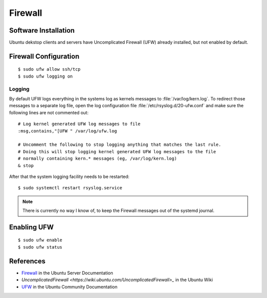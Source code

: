 Firewall
========

Software Installation
---------------------

Ubuntu dekstop clients and servers have Uncomplicated Firewall (UFW) already
installed, but not enabled by default.


Firewall Configuration
----------------------


::

	$ sudo ufw allow ssh/tcp
	$ sudo ufw logging on


Logging
^^^^^^^

By default UFW logs everything in the systems log as kernels messages to
:file:`/var/log/kern.log`. To redirect those messages to a separate log file,
open the log configuration file :file:`/etc/rsyslog.d/20-ufw.conf` and make sure
the following lines are not commented out::

	# Log kernel generated UFW log messages to file
	:msg,contains,"[UFW " /var/log/ufw.log

	# Uncomment the following to stop logging anything that matches the last rule.
	# Doing this will stop logging kernel generated UFW log messages to the file
	# normally containing kern.* messages (eg, /var/log/kern.log)
	& stop


After that the system logging facility needs to be restarted::

	$ sudo systemctl restart rsyslog.service


.. note::
	There is currently no way I know of, to keep the Firewall messages out of
	the systemd journal.


Enabling UFW
------------

::

	$ sudo ufw enable
	$ sudo ufw status


References
----------

* `Firewall <https://ubuntu.com/server/docs/security-firewall>`_ in the Ubuntu Server Documentation
* `UncomplicatedFirewall <https://wiki.ubuntu.com/UncomplicatedFirewall>_` in the Ubuntu Wiki
* `UFW <https://help.ubuntu.com/community/UFW>`_ in the Ubuntu Community Documentation

